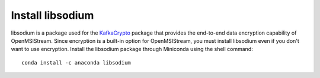 Install libsodium
-----------------

libsodium is a package used for the `KafkaCrypto <https://github.com/tmcqueen-materials/kafkacrypto>`_ package that provides the end-to-end data encryption capability of OpenMSIStream. Since encryption is a built-in option for OpenMSIStream, you must install libsodium even if you don't want to use encryption. Install the libsodium package through Miniconda using the shell command::

    conda install -c anaconda libsodium
